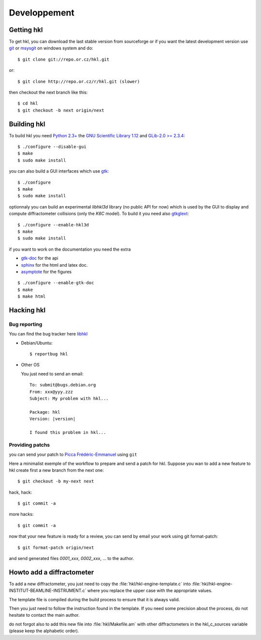 .. _development:

Developpement
#############

Getting hkl
***********

To get hkl, you can download the last stable version from sourceforge or if you
want the latest development version use `git <http://git.or.cz/>`_ or
`msysgit <http://code.google.com/p/msysgit/downloads/list>`_ on windows system and
do::

  $ git clone git://repo.or.cz/hkl.git

or::

  $ git clone http://repo.or.cz/r/hkl.git (slower)

then checkout the next branch like this::

  $ cd hkl
  $ git checkout -b next origin/next

Building hkl
************

To build hkl you need `Python 2.3+ <http://www.python.org>`_ the
`GNU Scientific Library 1.12 <http://www.gnu.org/software/gsl/>`_
and `GLib-2.0 >= 2.3.4 <https://developer.gnome.org/glib/>`_::

  $ ./configure --disable-gui
  $ make
  $ sudo make install

you can also build a GUI interfaces which use `gtk <http://www.gtk.org>`_::

  $ ./configure
  $ make
  $ sudo make install

optionnaly you can build an experimental *libhkl3d* library (no public API
for now) which is used by the GUI to display and compute
diffractometer collisions (only the *K6C* model). To build it you need
also `gtkglext <https://projects.gnome.org/gtkglext/>`_::

  $ ./configure --enable-hkl3d
  $ make
  $ sudo make install

if you want to work on the documentation you need the extra

+ `gtk-doc <http://www.gtk.org/gtk-doc/>`_ for the api
+ `sphinx <http://sphinx.pocoo.org/>`_ for the html and latex doc.
+ `asymptote <http://asymptote.sourceforge.net/>`_ for the figures

::

  $ ./configure --enable-gtk-doc
  $ make
  $ make html

Hacking hkl
***********

Bug reporting
=============

You can find the bug tracker here `libhkl <https://bugs.debian.org/cgi-bin/pkgreport.cgi?repeatmerged=no&src=hkl>`_

* Debian/Ubuntu::

    $ reportbug hkl

* Other OS

  You just need to send an email::

    To: submit@bugs.debian.org
    From: xxx@yyy.zzz
    Subject: My problem with hkl...
  
    Package: hkl
    Version: |version|

    I found this problem in hkl...


Providing patchs
================

you can send your patch to `Picca Frédéric-Emmanuel <picca@synchrotron-soleil.fr>`_ using ``git``

Here a minimalist exemple of the workflow to prepare and send a patch
for hkl. Suppose you wan to add a new feature to hkl create first a
new branch from the next one::

  $ git checkout -b my-next next

hack, hack::

  $ git commit -a

more hacks::

  $ git commit -a

now that your new feature is ready for a review, you can send by
email your work using git format-patch::

  $ git format-patch origin/next

and send generated files `0001_xxx`, `0002_xxx`, ... to the author.

Howto add a diffractometer
**************************

To add a new diffractometer, you just need to copy the
:file:`hkl/hkl-engine-template.c` into
:file:`hkl/hkl-engine-INSTITUT-BEAMLINE-INSTRUMENT.c` where you
replace the upper case with the appropriate values.

The template file is compiled during the build process to ensure that
it is always valid.

Then you just need to follow the instruction found in the template.
If you need some precision about the process, do not hesitate to
contact the main author.

do not forgot also to add this new file into :file:`hkl/Makefile.am`
with other diffractometers in the hkl_c_sources variable (please keep
the alphabetic order).
